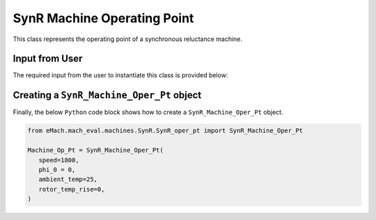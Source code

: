 SynR Machine Operating Point
####################################

This class represents the operating point of a synchronous reluctance machine.

Input from User
*********************************

The required input from the user to instantiate this class is provided below:

.. csv-table:: `SynR Operating Point`
   :file: SynR_op_pt.csv
   :widths: 70, 70, 30
   :header-rows: 1


Creating a ``SynR_Machine_Oper_Pt`` object
*************************************************

Finally, the below ``Python`` code block shows how to create a ``SynR_Machine_Oper_Pt`` object.

.. code-block:: python

   from eMach.mach_eval.machines.SynR.SynR_oper_pt import SynR_Machine_Oper_Pt

   Machine_Op_Pt = SynR_Machine_Oper_Pt(
      speed=1800,
      phi_0 = 0,
      ambient_temp=25,
      rotor_temp_rise=0,
   )

